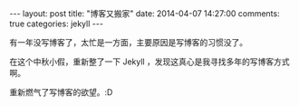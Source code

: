 #+STARTUP: showall indent
#+STARTUP: hidestars
#+BEGIN_HTML
---
layout: post
title:  "博客又搬家"
date:   2014-04-07 14:27:00
comments: true
categories: jekyll
---
#+END_HTML

有一年没写博客了，太忙是一方面，主要原因是写博客的习惯没了。

在这个中秋小假，重新整了一下 Jekyll ，发现这真心是我寻找多年的写博客方式啊。

重新燃气了写博客的欲望。:D
